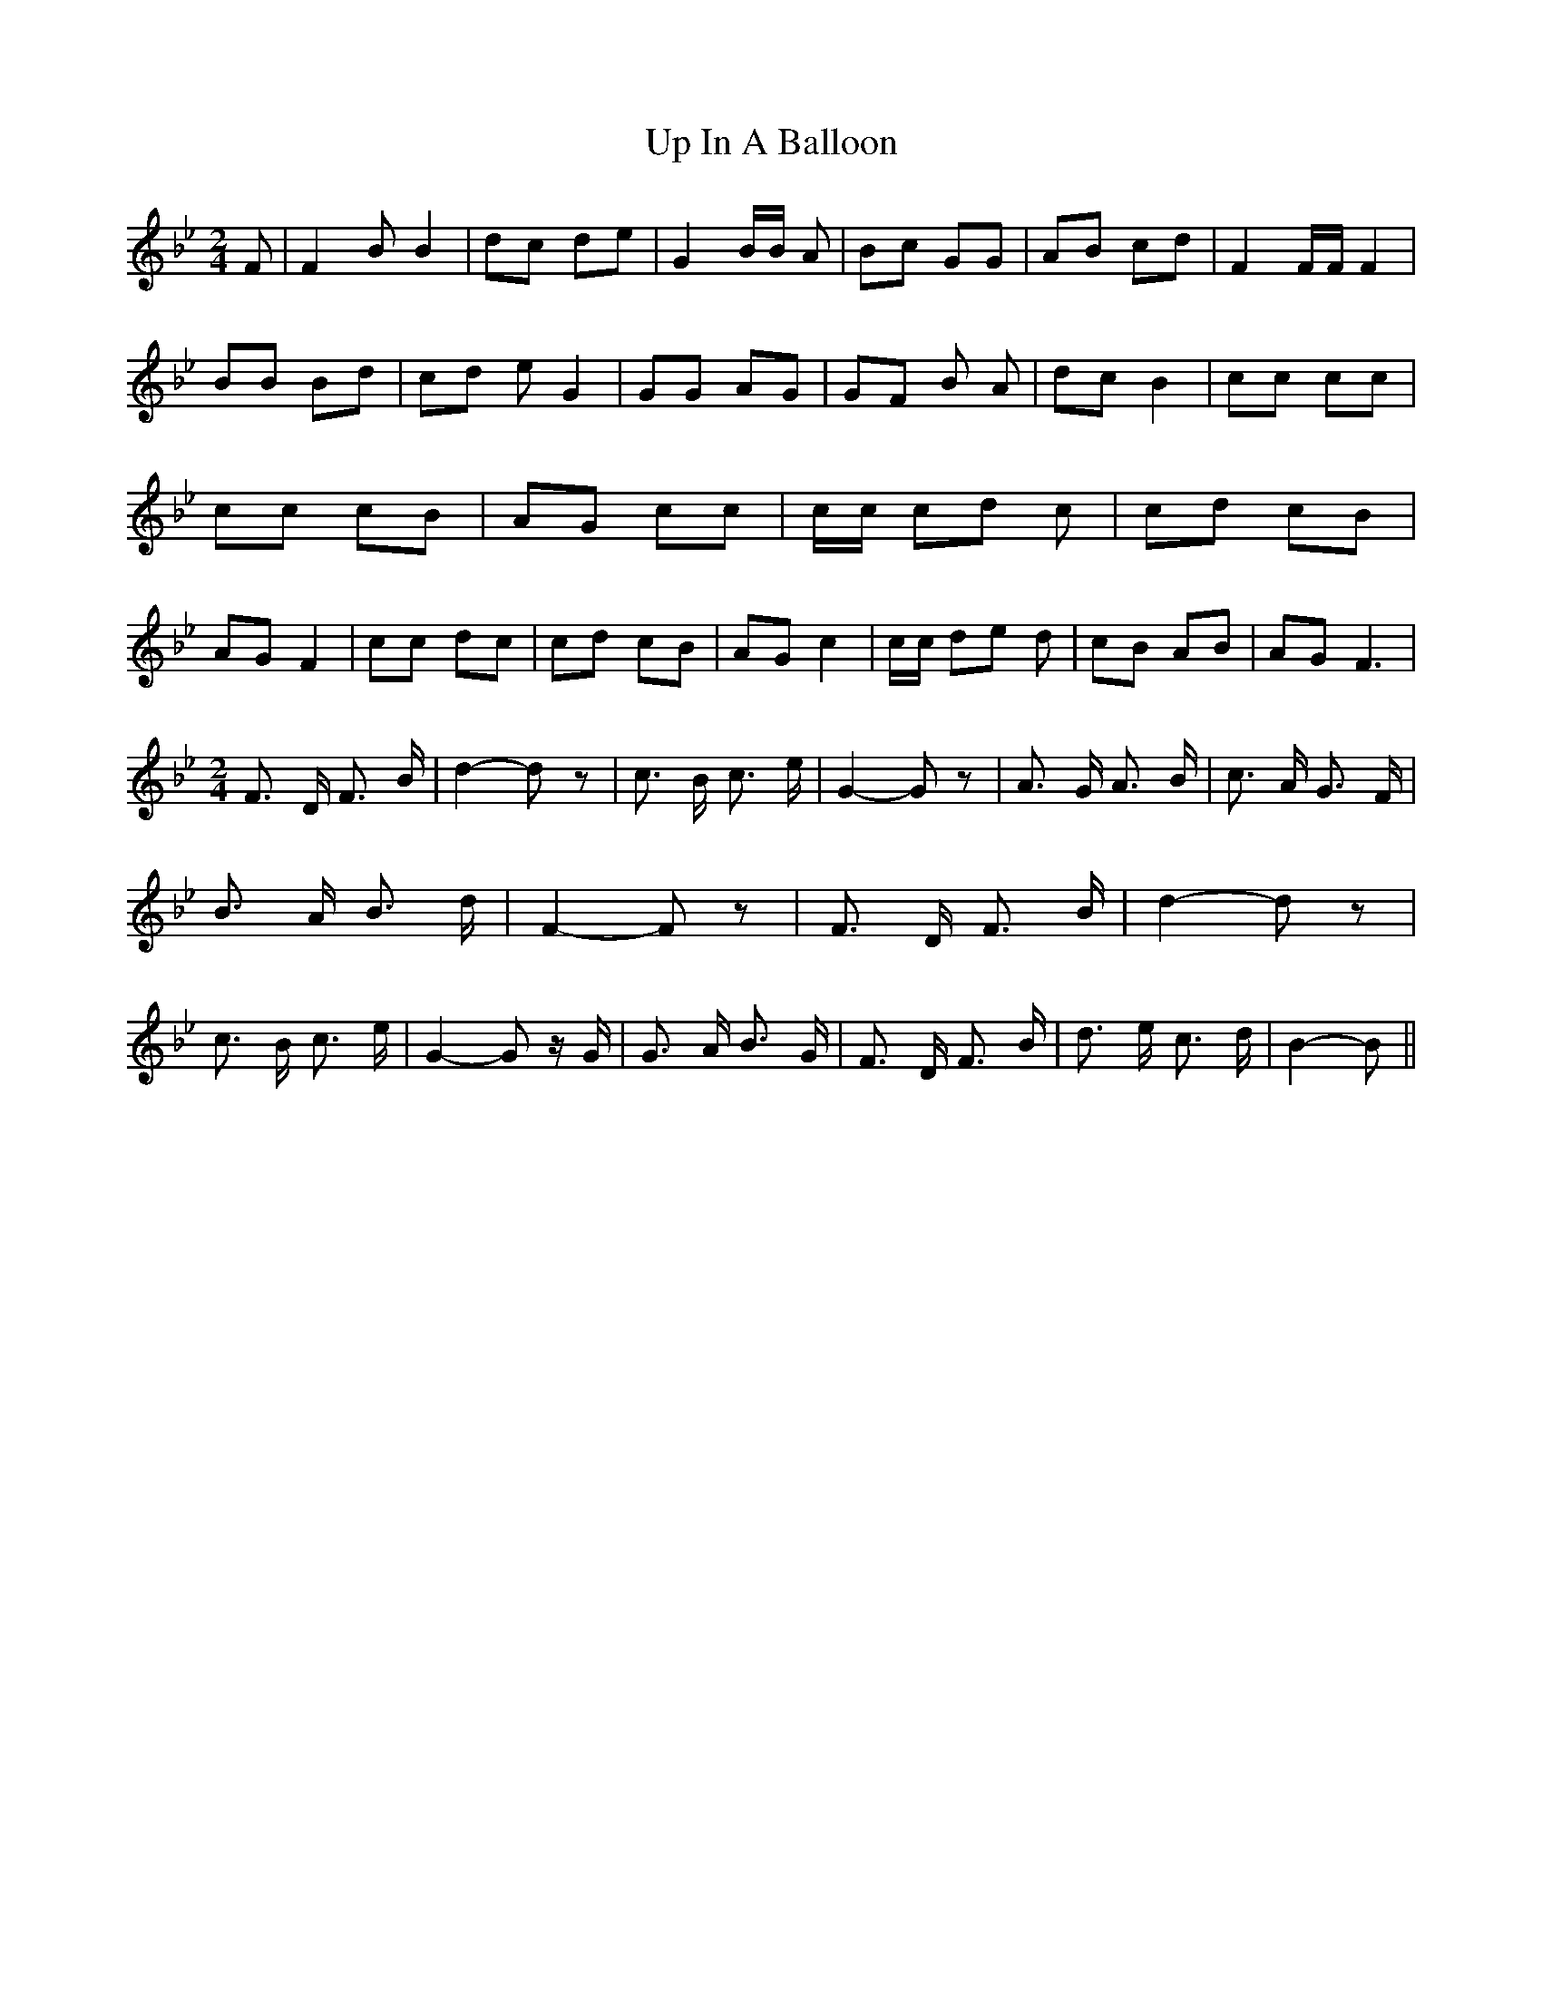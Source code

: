 % Generated more or less automatically by swtoabc by Erich Rickheit KSC
X:1
T:Up In A Balloon
M:2/4
L:1/8
K:Bb
 F| F2 B B2| dc de| G2 B/2B/2 A| Bc GG| AB cd| F2 F/2F/2 F2| BB Bd|\
c-d e G2| GG AG| GF B A-|d-c B2| cc cc| cc cB| AG cc| c/2c/2 cd c|\
 cd cB| AG F2| cc dc| cd cB| AG c2| c/2c/2 de d| cB AB| AG F3|
M:2/4
 F3/2 D/2 F3/2 B/2| d2- d z| c3/2 B/2 c3/2 e/2| G2- G z| A3/2 G/2 A3/2 B/2|\
 c3/2 A/2 G3/2- F/2| B3/2 A/2 B3/2 d/2| F2- F z| F3/2 D/2 F3/2 B/2|\
 d2- d z| c3/2 B/2 c3/2 e/2| G2- G z/2 G/2| G3/2 A/2 B3/2 G/2| F3/2 D/2 F3/2 B/2|\
 d3/2 e/2 c3/2 d/2| B2- B||

